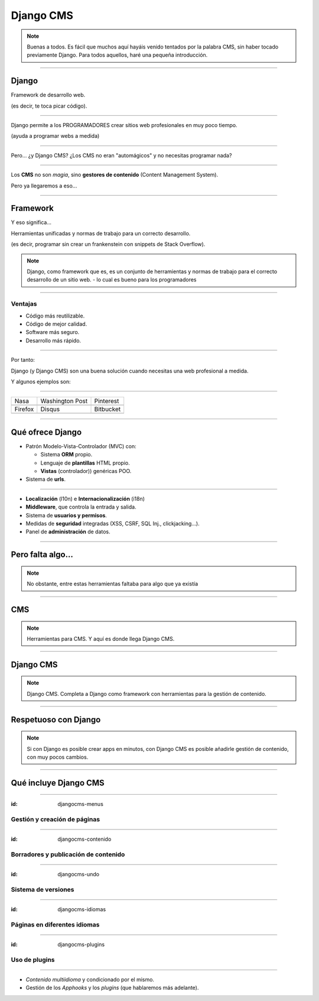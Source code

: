 Django CMS
##########

.. note::
    Buenas a todos. Es fácil que muchos aquí hayáis venido tentados por la palabra CMS, sin haber tocado
    previamente Django. Para todos aquellos, haré una pequeña introducción.

----

Django
======

Framework de desarrollo web.

(es decir, te toca picar código).


----

Django permite a los PROGRAMADORES crear sitios web profesionales en muy poco tiempo.

(ayuda a programar webs a medida)

----

Pero... ¿y Django CMS? ¿Los CMS no eran "automágicos" y no necesitas programar nada?

.. image:: imgs/magic.gif

----

Los **CMS** no son *magia*, sino **gestores de contenido** (Content Management System).

Pero ya llegaremos a eso...

----

Framework
=========
Y eso significa...

Herramientas unificadas y normas de trabajo para un correcto desarrollo.

(es decir, programar sin crear un frankenstein con snippets de Stack Overflow).

.. note::

    Django, como framework que es, es un conjunto de herramientas y normas de trabajo
    para el correcto desarrollo de un sitio web. - lo cual es bueno para los programadores

----

Ventajas
--------

* Código más reutilizable.
* Código de mejor calidad.
* Software más seguro.
* Desarrollo más rápido.

----

Por tanto:

Django (y Django CMS) son una buena solución cuando necesitas una web profesional a medida.

Y algunos ejemplos son:

----

================================  =====================================  ================================
Nasa                              Washington Post                        Pinterest
.. image:: imgs/nasa.png          .. image:: imgs/washington-post.png    .. image:: imgs/pinterest.png
Firefox                           Disqus                                 Bitbucket
.. image:: imgs/firefox.png       .. image:: imgs/disqus.png             .. image:: imgs/bitbucket.png
================================  =====================================  ================================

----

Qué ofrece Django
=================

* Patrón Modelo-Vista-Controlador (MVC) con:

  * Sistema **ORM** propio.
  * Lenguaje de **plantillas** HTML propio.
  * **Vistas** (controlador)) genéricas POO.
  
* Sistema de **urls**.

----

* **Localización** (l10n) e **Internacionalización** (i18n)
* **Middleware**, que controla la entrada y salida.
* Sistema de **usuarios y permisos**.
* Medidas de **seguridad** integradas (XSS, CSRF, SQL Inj., clickjacking...).
* Panel de **administración** de datos.

----

Pero falta algo...
==================

.. note::
    No obstante, entre estas herramientas faltaba para algo que ya existía


----

CMS
===

.. note::
    Herramientas para CMS. Y aquí es donde llega Django CMS.

----

Django CMS
==========

.. note::
    Django CMS. Completa a Django como framework con herramientas para la gestión de contenido.
    
----

Respetuoso con Django
=====================

.. note::
    Si con Django es posible crear apps en minutos, con Django CMS es posible añadirle gestión de
    contenido, con muy pocos cambios.
    
----

Qué incluye Django CMS
======================

----

:id: djangocms-menus

Gestión y creación de páginas
-----------------------------

.. raw:: html

    <video loop data-for="djangocms-menus">
        <source src="resources/djangocms_menus.mkv" type="video/mp4">
    </video>


----

:id: djangocms-contenido


Borradores y publicación de contenido
-------------------------------------

.. raw:: html

    <video loop data-for="djangocms-contenido">
        <source src="resources/djangocms_contenido.mkv" type="video/mp4">
    </video>

----

:id: djangocms-undo

Sistema de versiones
--------------------

.. raw:: html

    <video loop data-for="djangocms-undo">
        <source src="resources/djangocms_undo.mkv" type="video/mp4">
    </video>

----

:id: djangocms-idiomas

Páginas en diferentes idiomas
-----------------------------

.. raw:: html

    <video loop data-for="djangocms-idiomas">
        <source src="resources/djangocms_idiomas.mkv" type="video/mp4">
    </video>

----

:id: djangocms-plugins

Uso de plugins
--------------

.. raw:: html

    <video loop data-for="djangocms-plugins">
        <source src="resources/djangocms_plugins.mkv" type="video/mp4">
    </video>

----

* *Contenido multiidioma* y condicionado por el mismo.
* Gestión de los *Apphooks* y los *plugins* (que hablaremos más adelante).

